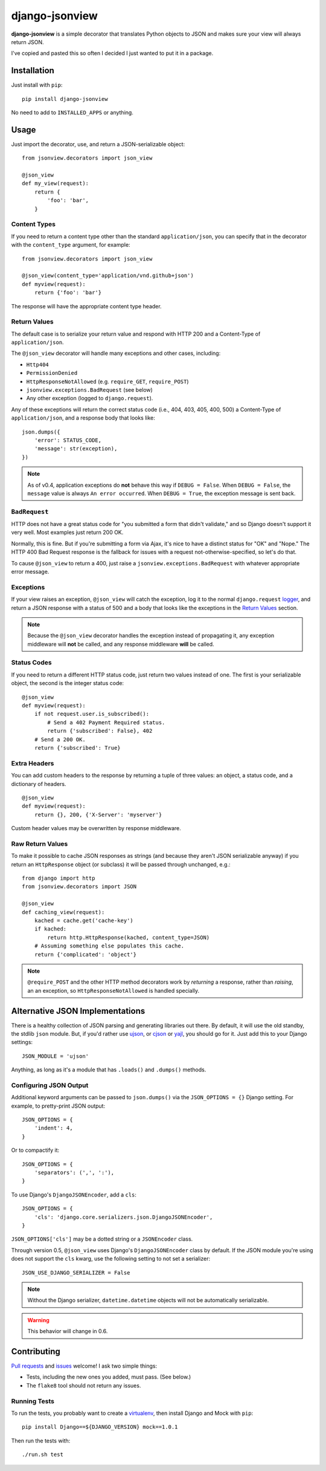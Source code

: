 ===============
django-jsonview
===============


.. image:: https://travis-ci.org/jsocol/django-jsonview.png?branch=master
   :target: https://travis-ci.org/jsocol/django-jsonview

**django-jsonview** is a simple decorator that translates Python objects
to JSON and makes sure your view will always return JSON.

I've copied and pasted this so often I decided I just wanted to put it
in a package.


Installation
============

Just install with ``pip``::

    pip install django-jsonview

No need to add to ``INSTALLED_APPS`` or anything.


Usage
=====

Just import the decorator, use, and return a JSON-serializable object::

    from jsonview.decorators import json_view

    @json_view
    def my_view(request):
        return {
            'foo': 'bar',
        }


Content Types
-------------

If you need to return a content type other than the standard
``application/json``, you can specify that in the decorator with the
``content_type`` argument, for example::

    from jsonview.decorators import json_view

    @json_view(content_type='application/vnd.github+json')
    def myview(request):
        return {'foo': 'bar'}

The response will have the appropriate content type header.


Return Values
-------------

The default case is to serialize your return value and respond with HTTP
200 and a Content-Type of ``application/json``.

The ``@json_view`` decorator will handle many exceptions and other
cases, including:

* ``Http404``
* ``PermissionDenied``
* ``HttpResponseNotAllowed`` (e.g. ``require_GET``, ``require_POST``)
* ``jsonview.exceptions.BadRequest`` (see below)
* Any other exception (logged to ``django.request``).

Any of these exceptions will return the correct status code (i.e., 404,
403, 405, 400, 500) a Content-Type of ``application/json``, and a
response body that looks like::

    json.dumps({
        'error': STATUS_CODE,
        'message': str(exception),
    })

.. note::

   As of v0.4, application exceptions do **not** behave this way if
   ``DEBUG = False``. When ``DEBUG = False``, the ``message`` value is
   always ``An error occurred``. When ``DEBUG = True``, the exception
   message is sent back.


``BadRequest``
--------------

HTTP does not have a great status code for "you submitted a form that
didn't validate," and so Django doesn't support it very well. Most
examples just return 200 OK.

Normally, this is fine. But if you're submitting a form via Ajax, it's
nice to have a distinct status for "OK" and "Nope." The HTTP 400 Bad
Request response is the fallback for issues with a request
not-otherwise-specified, so let's do that.

To cause ``@json_view`` to return a 400, just raise a
``jsonview.exceptions.BadRequest`` with whatever appropriate error
message.


Exceptions
----------

If your view raises an exception, ``@json_view`` will catch the
exception, log it to the normal ``django.request`` logger_, and return a
JSON response with a status of 500 and a body that looks like the
exceptions in the `Return Values`_ section.

.. note::

   Because the ``@json_view`` decorator handles the exception instead of
   propagating it, any exception middleware will **not** be called, and
   any response middleware **will** be called.


Status Codes
------------

If you need to return a different HTTP status code, just return two
values instead of one. The first is your serializable object, the second
is the integer status code::

    @json_view
    def myview(request):
        if not request.user.is_subscribed():
            # Send a 402 Payment Required status.
            return {'subscribed': False}, 402
        # Send a 200 OK.
        return {'subscribed': True}


Extra Headers
-------------

You can add custom headers to the response by returning a tuple of three
values: an object, a status code, and a dictionary of headers.

::

    @json_view
    def myview(request):
        return {}, 200, {'X-Server': 'myserver'}

Custom header values may be overwritten by response middleware.


Raw Return Values
-----------------

To make it possible to cache JSON responses as strings (and because they
aren't JSON serializable anyway) if you return an ``HttpResponse``
object (or subclass) it will be passed through unchanged, e.g.::

    from django import http
    from jsonview.decorators import JSON

    @json_view
    def caching_view(request):
        kached = cache.get('cache-key')
        if kached:
            return http.HttpResponse(kached, content_type=JSON)
        # Assuming something else populates this cache.
        return {'complicated': 'object'}

.. note::

   ``@require_POST`` and the other HTTP method decorators  work by
   *returning* a response, rather than *raising*, an an exception, so
   ``HttpResponseNotAllowed`` is handled specially.


Alternative JSON Implementations
================================

There is a healthy collection of JSON parsing and generating libraries
out there. By default, it will use the old standby, the stdlib ``json``
module. But, if you'd rather use ujson_, or cjson_ or yajl_, you should
go for it. Just add this to your Django settings::

    JSON_MODULE = 'ujson'

Anything, as long as it's a module that has ``.loads()`` and ``.dumps()``
methods.


Configuring JSON Output
-----------------------

.. versionadded:: 0.5

Additional keyword arguments can be passed to ``json.dumps()`` via the
``JSON_OPTIONS = {}`` Django setting. For example, to pretty-print JSON
output::

    JSON_OPTIONS = {
        'indent': 4,
    }

Or to compactify it::

    JSON_OPTIONS = {
        'separators': (',', ':'),
    }

To use Django's ``DjangoJSONEncoder``, add a ``cls``::

    JSON_OPTIONS = {
        'cls': 'django.core.serializers.json.DjangoJSONEncoder',
    }

``JSON_OPTIONS['cls']`` may be a dotted string or a ``JSONEncoder``
class.

.. versionchanged:: 0.6

Through version 0.5, ``@json_view`` uses Django's ``DjangoJSONEncoder``
class by default. If the JSON module you're using does not support the
``cls`` kwarg, use the following setting to not set a serializer::

    JSON_USE_DJANGO_SERIALIZER = False

.. note::

   Without the Django serializer, ``datetime.datetime`` objects will not
   be automatically serializable.

.. warning::

   This behavior will change in 0.6.


Contributing
============

`Pull requests`_ and issues_ welcome! I ask two simple things:

* Tests, including the new ones you added, must pass. (See below.)
* The ``flake8`` tool should not return any issues.


Running Tests
-------------

To run the tests, you probably want to create a virtualenv_, then
install Django and Mock with ``pip``::

    pip install Django==${DJANGO_VERSION} mock==1.0.1

Then run the tests with::

    ./run.sh test


.. _logger:
   https://docs.djangoproject.com/en/dev/topics/logging/#django-request
.. _Pull requests: https://github.com/jsocol/django-jsonview/pulls
.. _issues: https://github.com/jsocol/django-jsonview/issues
.. _virtualenv: http://www.virtualenv.org/
.. _ujson: https://pypi.python.org/pypi/ujson
.. _cjson: https://pypi.python.org/pypi/python-cjson
.. _yajl: https://pypi.python.org/pypi/yajl
